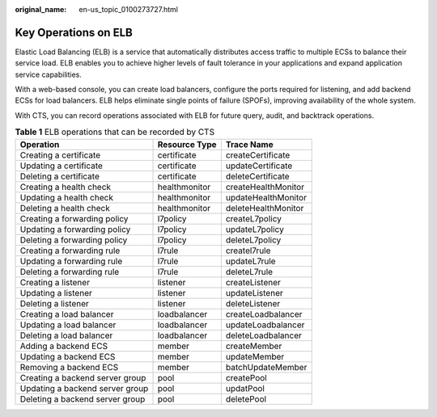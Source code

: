 :original_name: en-us_topic_0100273727.html

.. _en-us_topic_0100273727:

Key Operations on ELB
=====================

Elastic Load Balancing (ELB) is a service that automatically distributes access traffic to multiple ECSs to balance their service load. ELB enables you to achieve higher levels of fault tolerance in your applications and expand application service capabilities.

With a web-based console, you can create load balancers, configure the ports required for listening, and add backend ECSs for load balancers. ELB helps eliminate single points of failure (SPOFs), improving availability of the whole system.

With CTS, you can record operations associated with ELB for future query, audit, and backtrack operations.

.. table:: **Table 1** ELB operations that can be recorded by CTS

   =============================== ============= ===================
   Operation                       Resource Type Trace Name
   =============================== ============= ===================
   Creating a certificate          certificate   createCertificate
   Updating a certificate          certificate   updateCertificate
   Deleting a certificate          certificate   deleteCertificate
   Creating a health check         healthmonitor createHealthMonitor
   Updating a health check         healthmonitor updateHealthMonitor
   Deleting a health check         healthmonitor deleteHealthMonitor
   Creating a forwarding policy    l7policy      createL7policy
   Updating a forwarding policy    l7policy      updateL7policy
   Deleting a forwarding policy    l7policy      deleteL7policy
   Creating a forwarding rule      l7rule        createl7rule
   Updating a forwarding rule      l7rule        updateL7rule
   Deleting a forwarding rule      l7rule        deleteL7rule
   Creating a listener             listener      createListener
   Updating a listener             listener      updateListener
   Deleting a listener             listener      deleteListener
   Creating a load balancer        loadbalancer  createLoadbalancer
   Updating a load balancer        loadbalancer  updateLoadbalancer
   Deleting a load balancer        loadbalancer  deleteLoadbalancer
   Adding a backend ECS            member        createMember
   Updating a backend ECS          member        updateMember
   Removing a backend ECS          member        batchUpdateMember
   Creating a backend server group pool          createPool
   Updating a backend server group pool          updatPool
   Deleting a backend server group pool          deletePool
   =============================== ============= ===================
